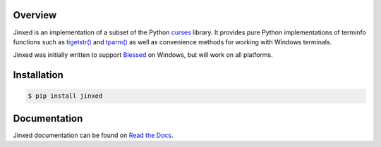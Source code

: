 .. start-badges

| |docs| |appveyor| |travis| |codecov|
| |pypi| |supported-versions| |supported-implementations|
| |linux| |windows| |mac| |bsd|

.. |docs| image:: https://img.shields.io/readthedocs/jinxed.svg?style=plastic&logo=read-the-docs
    :target: https://jinxed.readthedocs.org
    :alt: Documentation Status

.. |appveyor| image:: https://img.shields.io/appveyor/ci/Rockhopper-Technologies/jinxed.svg?style=plastic&logo=appveyor
    :target: https://ci.appveyor.com/project/Rockhopper-Technologies/jinxed
    :alt: Appveyor Build Status

.. |travis| image:: https://img.shields.io/travis/com/Rockhopper-Technologies/jinxed.svg?style=plastic&logo=travis
    :target: https://travis-ci.com/Rockhopper-Technologies/jinxed
    :alt: Travis-CI Build Status

.. |codecov| image:: https://img.shields.io/codecov/c/github/Rockhopper-Technologies/jinxed.svg?style=plastic&logo=codecov
    :target: https://codecov.io/gh/Rockhopper-Technologies/jinxed
    :alt: Coverage Status

.. |pypi| image:: https://img.shields.io/pypi/v/jinxed.svg?style=plastic&logo=pypi
    :alt: PyPI Package latest release
    :target: https://pypi.python.org/pypi/jinxed

.. |supported-versions| image:: https://img.shields.io/pypi/pyversions/jinxed.svg?style=plastic&logo=pypi
    :alt: Supported versions
    :target: https://pypi.python.org/pypi/jinxed

.. |supported-implementations| image:: https://img.shields.io/pypi/implementation/jinxed.svg?style=plastic&logo=pypi
    :alt: Supported implementations
    :target: https://pypi.python.org/pypi/jinxed

.. |linux| image:: https://img.shields.io/badge/Linux-yes-success?style=plastic&logo=linux
    :alt: Linux supported
    :target: https://pypi.python.org/pypi/jinxed

.. |windows| image:: https://img.shields.io/badge/Windows-yes-success?style=plastic&logo=windows
    :alt: Windows supported
    :target: https://pypi.python.org/pypi/jinxed

.. |mac| image:: https://img.shields.io/badge/MacOS-yes-success?style=plastic&logo=apple
    :alt: MacOS supported
    :target: https://pypi.python.org/pypi/jinxed

.. |bsd| image:: https://img.shields.io/badge/BSD-yes-success?style=plastic&logo=freebsd
    :alt: BSD supported
    :target: https://pypi.python.org/pypi/jinxed

.. end-badges


Overview
========

Jinxed is an implementation of a subset of the Python curses_ library.
It provides pure Python implementations of terminfo functions such as `tigetstr()`_
and `tparm()`_ as well as convenience methods for working with Windows terminals.

Jinxed was initially written to support Blessed_ on Windows, but will work on all platforms.


Installation
============

.. code-block:: console

    $ pip install jinxed


Documentation
=============

Jinxed documentation can be found on `Read the Docs <https://jinxed.readthedocs.io/en/stable/>`_.

.. _Blessed: https://pypi.org/project/blessed
.. _curses: https://docs.python.org/library/curses.html
.. _tigetstr(): https://docs.python.org/library/curses.html#curses.tigetstr
.. _tparm(): https://docs.python.org/library/curses.html#curses.tparm